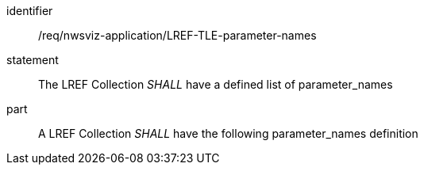 [[req_nwsviz-application_LREF_TLE-parameter-names]]

[requirement]
====
[%metadata]
identifier:: /req/nwsviz-application/LREF-TLE-parameter-names
statement:: The LREF Collection _SHALL_ have a defined list of parameter_names
part:: A LREF Collection _SHALL_ have the following parameter_names definition

[source,JSON]
----

----

====